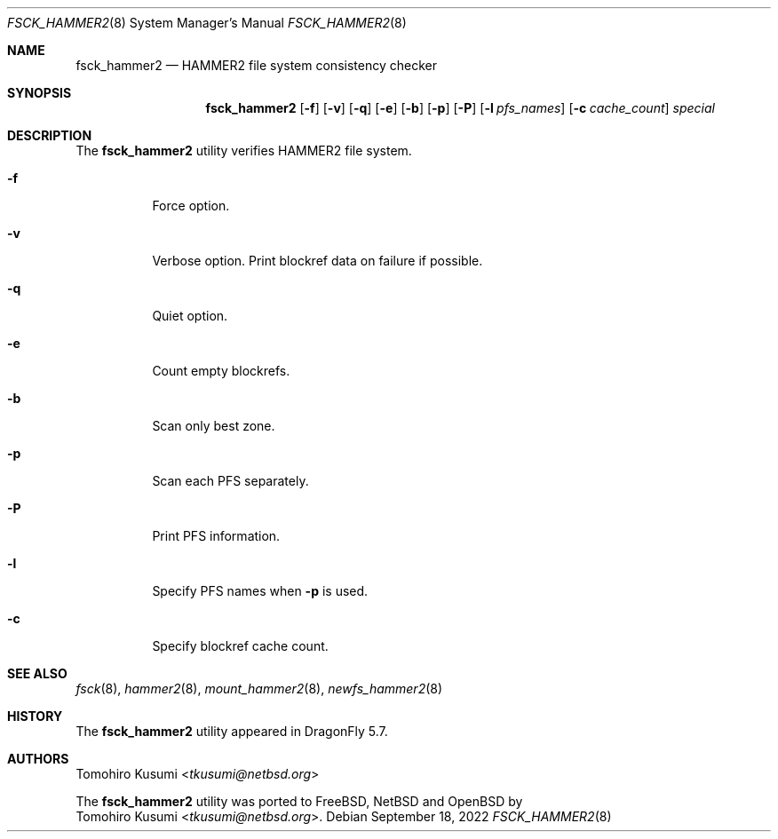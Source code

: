 .\" Copyright (c) 2019 Tomohiro Kusumi <tkusumi@netbsd.org>
.\" Copyright (c) 2019 The DragonFly Project
.\" All rights reserved.
.\"
.\" This code is derived from software contributed to The DragonFly Project
.\" by Matthew Dillon <dillon@backplane.com>
.\"
.\" Redistribution and use in source and binary forms, with or without
.\" modification, are permitted provided that the following conditions
.\" are met:
.\"
.\" 1. Redistributions of source code must retain the above copyright
.\"    notice, this list of conditions and the following disclaimer.
.\" 2. Redistributions in binary form must reproduce the above copyright
.\"    notice, this list of conditions and the following disclaimer in
.\"    the documentation and/or other materials provided with the
.\"    distribution.
.\" 3. Neither the name of The DragonFly Project nor the names of its
.\"    contributors may be used to endorse or promote products derived
.\"    from this software without specific, prior written permission.
.\"
.\" THIS SOFTWARE IS PROVIDED BY THE COPYRIGHT HOLDERS AND CONTRIBUTORS
.\" ``AS IS'' AND ANY EXPRESS OR IMPLIED WARRANTIES, INCLUDING, BUT NOT
.\" LIMITED TO, THE IMPLIED WARRANTIES OF MERCHANTABILITY AND FITNESS
.\" FOR A PARTICULAR PURPOSE ARE DISCLAIMED.  IN NO EVENT SHALL THE
.\" COPYRIGHT HOLDERS OR CONTRIBUTORS BE LIABLE FOR ANY DIRECT, INDIRECT,
.\" INCIDENTAL, SPECIAL, EXEMPLARY OR CONSEQUENTIAL DAMAGES (INCLUDING,
.\" BUT NOT LIMITED TO, PROCUREMENT OF SUBSTITUTE GOODS OR SERVICES;
.\" LOSS OF USE, DATA, OR PROFITS; OR BUSINESS INTERRUPTION) HOWEVER CAUSED
.\" AND ON ANY THEORY OF LIABILITY, WHETHER IN CONTRACT, STRICT LIABILITY,
.\" OR TORT (INCLUDING NEGLIGENCE OR OTHERWISE) ARISING IN ANY WAY OUT
.\" OF THE USE OF THIS SOFTWARE, EVEN IF ADVISED OF THE POSSIBILITY OF
.\" SUCH DAMAGE.
.\"
.Dd September 18, 2022
.Dt FSCK_HAMMER2 8
.Os
.Sh NAME
.Nm fsck_hammer2
.Nd HAMMER2 file system consistency checker
.Sh SYNOPSIS
.Nm
.Op Fl f
.Op Fl v
.Op Fl q
.Op Fl e
.Op Fl b
.Op Fl p
.Op Fl P
.Op Fl l Ar pfs_names
.Op Fl c Ar cache_count
.Ar special
.Sh DESCRIPTION
The
.Nm
utility verifies
.Tn HAMMER2
file system.
.Bl -tag -width indent
.It Fl f
Force option.
.It Fl v
Verbose option.
Print blockref data on failure if possible.
.It Fl q
Quiet option.
.It Fl e
Count empty blockrefs.
.It Fl b
Scan only best zone.
.It Fl p
Scan each PFS separately.
.It Fl P
Print PFS information.
.It Fl l
Specify PFS names when
.Fl p
is used.
.It Fl c
Specify blockref cache count.
.El
.Sh SEE ALSO
.Xr fsck 8 ,
.Xr hammer2 8 ,
.Xr mount_hammer2 8 ,
.Xr newfs_hammer2 8
.Sh HISTORY
The
.Nm
utility appeared in
.Dx 5.7 .
.Sh AUTHORS
.An Tomohiro Kusumi Aq Mt tkusumi@netbsd.org
.Pp
The
.Nm
utility was ported to
.Fx ,
.Nx
and
.Ox
by
.An Tomohiro Kusumi Aq Mt tkusumi@netbsd.org .
